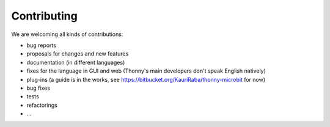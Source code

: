============
Contributing
============

We are welcoming all kinds of contributions:

* bug reports
* proposals for changes and new features
* documentation (in different languages)
* fixes for the language in GUI and web (Thonny's main developers don't speak English natively)
* plug-ins (a guide is in the works, see https://bitbucket.org/KauriRaba/thonny-microbit for now)
* bug fixes
* tests
* refactorings
* ...